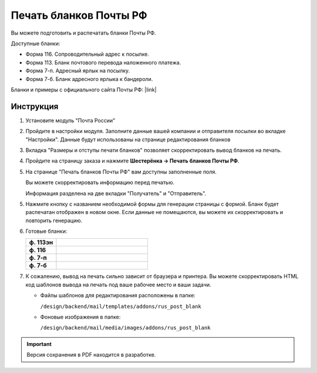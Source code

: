 Печать бланков Почты РФ
-----------------------

Вы можете подготовить и распечатать бланки Почты РФ.

Доступные бланки:

*   Форма 116. Сопроводительный адрес к посылке.

*   Форма 113. Бланк почтового перевода наложенного платежа.

*   Форма 7-п. Адресный ярлык на посылку.

*   Форма 7-б. Бланк адресного ярлыка к бандероли.

Бланки и примеры с официального сайта Почты РФ: |link|

.. |link| raw:: html

   <!--noindex--><a href="http://www.russianpost.ru/rp/servise/ru/home/postuslug/samplesaccompandocum" target="_blank" rel="nofollow">Образцы сопроводительных документов</a><!--/noindex-->


Инструкция
==========

1.  Установите модуль "Почта России"

    .. fancybox:: img/post_blank_01.png
        :alt: Бланки Почты России

2.  Пройдите в настройки модуля. Заполните данные вашей компании и отправителя посылки во вкладке "Настройки". Данные будут использованы на странице редактирования бланков 

    .. fancybox:: img/post_blank_17.png
        :alt: Бланки Почты России 

    .. fancybox:: img/post_blank_09.png
        :alt: Бланки Почты России 

3.  Вкладка "Размеры и отступы печати бланков" позволяет скорректировать вывод бланков на печать.

    .. fancybox:: img/post_blank_18.png
        :alt: Бланки Почты России 


4.  Пройдите на страницу заказа и нажмите **Шестерёнка → Печать бланков Почты РФ**.

    .. fancybox:: img/post_blank_06.png
        :alt: Бланки Почты России 
    

5.  На странице "Печать бланков Почты РФ" вам доступны заполненные поля.

    Вы можете скорректировать информацию перед печатью.

    Информация разделена на две вкладки "Получатель" и "Отправитель".

    .. fancybox:: img/post_blank_10.png
        :alt: Бланки Почты России 
    
    .. fancybox:: img/post_blank_11.png
        :alt: Бланки Почты России 

5.  Нажмите кнопку с названием необходимой формы для генерации страницы с формой. Бланк будет распечатан отображен в новом окне. Если данные не помещаются, вы можете их скорректировать и повторить генерацию.

    .. fancybox:: img/post_blank_12.png
        :alt: Бланки Почты России 

6.  Готовые бланки:

    .. list-table::
        :stub-columns: 1
        :widths: 10 30

        *   -   ф. 113эн
            -   .. fancybox:: img/post_blank_13.png
                    :alt: Бланки Почты России 

        *   -   ф. 116
            -   .. fancybox:: img/post_blank_14.png
                    :alt: Бланки Почты России 

        *   -   ф. 7-п
            -   .. fancybox:: img/post_blank_15.png
                    :alt: Бланки Почты России 

        *   -   ф. 7-б
            -   .. fancybox:: img/post_blank_16.png
                    :alt: Бланки Почты России 

7.  К сожалению, вывод на печать сильно зависит от браузера и принтера. Вы можете скорректировать HTML код шаблонов вывода на печать под ваше рабочее место и ваши задачи. 

    *   Файлы шаблонов для редактирования расположены в папке:

        ``/design/backend/mail/templates/addons/rus_post_blank``

    *   Фоновые изображения в папке:

        ``/design/backend/mail/media/images/addons/rus_post_blank``

.. important ::

    Версия сохранения в PDF находится в разработке.